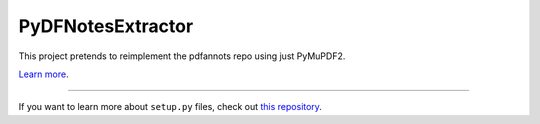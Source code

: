 PyDFNotesExtractor
========================

This project pretends to reimplement the pdfannots repo using just PyMuPDF2.

`Learn more <http://www.kennethreitz.org/essays/repository-structure-and-python>`_.

---------------

If you want to learn more about ``setup.py`` files, check out `this repository <https://github.com/kennethreitz/setup.py>`_.
